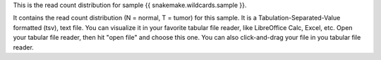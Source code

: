 This is the read count distribution for sample {{ snakemake.wildcards.sample }}.

It contains the read count distribution (N = normal, T = tumor) for this sample. It is a Tabulation-Separated-Value formatted (tsv), text file. You can visualize it in your favorite tabular file reader, like LibreOffice Calc, Excel, etc. Open your tabular file reader, then hit "open file" and choose this one. You can also click-and-drag your file in you tabular file reader.
